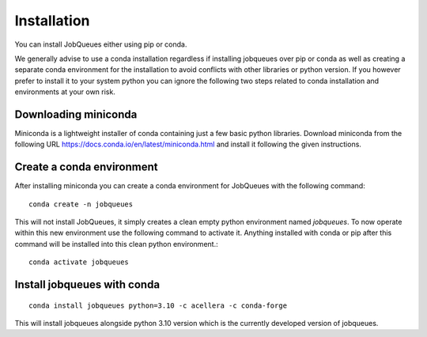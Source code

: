 Installation
============

You can install JobQueues either using pip or conda.

We generally advise to use a conda installation regardless if installing jobqueues over pip or conda
as well as creating a separate conda environment for the installation to avoid conflicts with other libraries
or python version. If you however prefer to install it to your system python you can ignore the following two steps
related to conda installation and environments at your own risk.

Downloading miniconda
---------------------
Miniconda is a lightweight installer of conda containing just a few basic python libraries.
Download miniconda from the following URL https://docs.conda.io/en/latest/miniconda.html
and install it following the given instructions.

Create a conda environment
--------------------------
After installing miniconda you can create a conda environment for JobQueues with the following command::

   conda create -n jobqueues

This will not install JobQueues, it simply creates a clean empty python environment named `jobqueues`.
To now operate within this new environment use the following command to activate it. Anything installed with
conda or pip after this command will be installed into this clean python environment.:: 

   conda activate jobqueues

Install jobqueues with conda
------------------------------
::

   conda install jobqueues python=3.10 -c acellera -c conda-forge

This will install jobqueues alongside python 3.10 version which is the currently developed version of jobqueues.